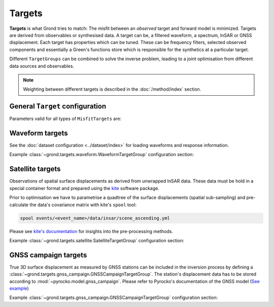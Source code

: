 Targets
=======

**Targets** is what Grond tries to match: The misfit between an *observed* target and forward model is minimized. Targets are derived from observables or synthesised data. A target can be, a filtered waveform, a spectrum, InSAR or GNSS displacement. Each target has properties which can be tuned. These can be frequency filters, selected observed components and essentially a Green's functions store which is responsible for the synthetics at a particular target.

Different ``TargetGroups`` can be combined to solve the inverse problem, leading to a joint optimisation from different data sources and observables.

.. note ::

    Weighting between different targets is described in the :doc:`/method/index` section.


General ``Target`` configuration
--------------------------------

Parameters valid for all types of ``MisfitTargets`` are:

.. glossary ::

  ``normalisation_family``
    Normalisation family (see the Grond documentation for how it works). Use distinct normalisation families when mixing misfit contributors with different magnitude scaling, like e.g. cross-correlation based misfit and time-domain :math:`L^p` norm.

  ``weight``
    How to weight contributions from this group in the global misfit.

  ``path``
    Just a name used to identify targets from this group. Use dot-separated path notation to group related contributors.

  ``interpolation``
      Green's function store interpolation, choose from:

      * ``multilinear``
          Performs a linear interpolation between discrete Green's function for improved resolution of synthetic data. *This option is computationally more expensive.*

      * ``nearest_neighbor``
          Uses the Green's function calculation for the forward model.

      Choices other than 'nearest_neighbor' may require dense GF stores to avoid aliasing artefacts in the forward modelling.

  ``store_id``
      Name of the GF Store to use.


Waveform targets
----------------

See the :doc:`dataset configuration <../dataset/index>` for loading waveforms and response information.

.. code-block :: yaml
  :caption: Example ``WaveformTarget`` configuration

  - !grond.WaveformTargetGroup
      normalisation_family: time_domain
      path: all
      weight: 1.0
      distance_min: 10000.0
      distance_max: 1000000.0
      channels: [Z, R, T]
      misfit_config: !grond.WaveformMisfitConfig
        fmin: 0.01
        fmax: 0.1
        ffactor: 1.5
        tmin: vel_surface:5.5
        tmax: vel_surface:3.0
        domain: time_domain
        norm_exponent: 2
        tautoshift_max: 0.0
        autoshift_penalty_max: 0.0
      interpolation: multilinear
      store_id: crust2_ib


.. glossary ::

  **Tapering**
      ``tmin`` and ``tmax`` define time-windows around phase arrivals of interest, those are cut out and tapered.

      :math:`{\bf d}_{raw, synth}` and the restituted observed waveforms. Only these parts are used in the misfit calculation. The taper window duration is configured for each seismic station individually by phase arrivals.

      The tapering is source-model dependent, since the tapering time is given with respect to the theoretic phase arrival time. This arrival time depends on the source location, which is often part of the optimisation itself and therefore may change continuously with each iteration. Therefore, restitution, tapering and filtering are done for each misfit calculation anew. Grond uses the Pyrocko `CosTaper`_ taper. The ``fade_out`` time can be configured or it is calculated as the inverse of the minimum frequency of the chosen bandpass filter.

  **Frequency filtering**
      ``fmin`` and ``fmax`` in Hz define the desired bandpass filter.

  ``norm_exponent``
      The `Lp normalisation <https://en.wikipedia.org/wiki/Lp_space>`_ for calculating the waveform misfit.

  ``domain``
      Can be selection from

      * ``time_domain``
          Misfit calculated in time domain, here it is useful to configure the ``tautoshift_max`` and ``autoshift_penalty_max`` to allow for small time shifts of the synthetic data.

      * ``frequency_domain``
          Waveform misfit is calculated in the frequency domain.

      * ``log_frequency_domain``
          Waveform misfit is calculated in the logarithmic frequency domain.

      * ``envelope``
          Waveform envelops are compared.

      * ``absolute``
          The absolute amplitudes are used to calculate the misfit

      * ``cc_max_norm``
          Misfit is calculated from cross-correlation of the traces.

  ``tautoshift_max``
      defines the maximum allowed time uin seconds the observed and synthetic trace may be shifted during the inversion.

  ``autoshift_penalty_max``
      is the misfit penalty for autoshifting seismic traces.

Example :class:`~grond.targets.waveform.WaveformTargetGroup` configuration section:


Satellite targets
-----------------

.. code-block :: yaml
    :caption: Example ``SatelliteTarget`` configuration

    - !grond.SatelliteTargetGroup
      normalisation_family: insar_target
      path: all
      weight: 1.0
      kite_scenes: ['*all']
      misfit_config: !grond.SatelliteMisfitConfig
        optimise_orbital_ramp: true
        ranges:
          offset: -0.5 .. 0.5
          ramp_east: -1e-4 .. 1e-4
          ramp_north: -1e-4 .. 1e-4
      interpolation: multilinear
      store_id: crust2_ib_static

Observations of spatial surface displacements as derived from unwrapped InSAR data. These data must be hold in a special container format and prepared using the `kite <https://pyrocko.org/#kite>`_ software package.

Prior to optimisation we have to parametrise a quadtree of the surface displacements (spatial sub-sampling) and pre-calculate the data's covariance matrix with kite's ``spool`` tool:

.. code-block :: bash

    spool events/<event_name>/data/insar/scene_ascending.yml

Please see `kite's documentation <https://pyrocko.org/docs/kite/current/>`_ for insights into the pre-processing methods.

.. glossary::

  ``kite_scenes``
    The InSAR scenes are identified by their kite ``scene_id``. Scenes can be explicitly selected, or the wildcard ``*all`` can be used.

  ``optimise_orbital_ramp``:
    Optimisation for a 2D offset plane in each InSAR scene. This will compensate tradeoffs between the earthquake signal and uncorrected trends in the unwrapped surface displacements.
    The slopes of ``ramp_north`` and ``ramp_east`` are given in :math:`\frac{m}{m}`, the offset in :math:`m` - these parameters have to be tuned with touch.


Example :class:`~grond.targets.satellite.SatelliteTargetGroup` configuration section:


GNSS campaign targets
---------------------

.. code-block :: yaml
    :caption: Example ``GNSSTarget`` configuration

    - !grond.GNSSCampaignTargetGroup
      normalisation_family: gnss_target
      path: all
      weight: 1.0
      gnss_campaigns: ['*all']
      misfit_config: !grond.GNSSCampaignMisfitConfig {}
      interpolation: multilinear
      store_id: crust2_ib_static

True 3D surface displacement as measured by GNSS stations can be included in the inversion process by defining a :class:`~grond.targets.gnss_campaign.GNSSCampaignTargetGroup`. The station's displacement data has to be stored according to :mod:`~pyrocko.model.gnss_campaign`. Please refer to Pyrocko's documentation of the GNSS model (`See example <https://pyrocko.org/docs/current/library/examples/gnss_data.html>`_)

.. glossary ::

  ``gnss_campaigns``
    The campaigns are identified by their ``campaign_name``. Campaigns can be explicitly selected, or the wildcard ``*all`` can be used.

Example :class:`~grond.targets.gnss_campaign.GNSSCampaignTargetGroup` configuration section:


.. _CosTaper: https://pyrocko.org/docs/current/library/reference/trace.html#module-pyrocko.trace
